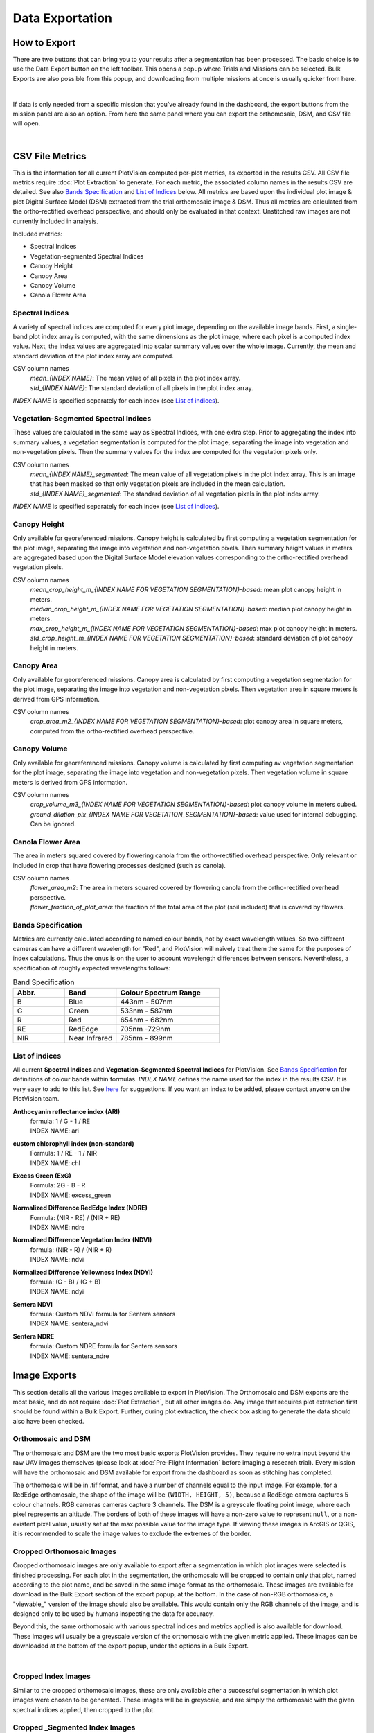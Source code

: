 Data Exportation
=====================================

How to Export
------------------------------------------

There are two buttons that can bring you to your results after a segmentation has been processed. The basic choice is to use the Data Export button on the left toolbar. This opens a popup where Trials and Missions can be selected. Bulk Exports are also possible from this popup, and downloading from multiple missions at once is usually quicker from here.

.. image:: /images/exports/bulk_export.png
    :width: 800
    :alt: IMAGE FAILED; ALT DESCRIPTION: Bulk export can be accessed at the bottom portion of the download modal; which is available in the left hand toolbar.
|

If data is only needed from a specific mission that you’ve already found in the dashboard, the export buttons from the mission panel are also an option. From here the same panel where you can export the orthomosaic, DSM, and CSV file will open.

.. image:: /images/exports/mission_export.png
    :width: 800
    :alt: IMAGE FAILED; ALT DESCRIPTION: The alternative location for this modal, instead of the side bar, is in the mission section on the right hand side of the main dashboard after selecting a mission that has had a successful segmentation.
|

CSV File Metrics
-------------------------------------

This is the information for all current PlotVision computed per-plot metrics, as exported in the results CSV. All CSV file metrics require :doc:`Plot Extraction` to generate. For each metric, the associated column names in the results CSV are detailed. See also `Bands Specification`_ and `List of Indices`_ below. All metrics are based upon the individual plot image & plot Digital Surface Model (DSM) extracted from the trial orthomosaic image & DSM. Thus all metrics are calculated from the ortho-rectified overhead perspective, and should only be evaluated in that context. Unstitched raw images are not currently included in analysis.

Included metrics:

- Spectral Indices
- Vegetation-segmented Spectral Indices
- Canopy Height
- Canopy Area
- Canopy Volume
- Canola Flower Area

Spectral Indices
^^^^^^^^^^^^^^^^

A variety of spectral indices are computed for every plot image, depending on the available image bands. First, a single-band plot index array is computed, with the same dimensions as the plot image, where each pixel is a computed index value. Next, the index values are aggregated into scalar summary values over the whole image. Currently, the mean and standard deviation of the plot index array are computed.

CSV column names
   | *mean_{INDEX NAME}*: The mean value of all pixels in the plot index array.
   | *std_{INDEX NAME}*: The standard deviation of all pixels in the plot index array.

*INDEX NAME* is specified separately for each index (see `List of indices`_).

Vegetation-Segmented Spectral Indices
^^^^^^^^^^^^^^^^^^^^^^^^^^^^^^^^^^^^^

These values are calculated in the same way as Spectral Indices, with one extra step. Prior to aggregating the index into summary values, a vegetation segmentation is computed for the
plot image, separating the image into vegetation and non-vegetation pixels. Then the summary values for the index are computed for the vegetation pixels only.

CSV column names
   | *mean_{INDEX NAME}_segmented*: The mean value of all vegetation pixels in the plot index array. This is an image that has been masked so that only vegetation pixels are included in the mean calculation.
   | *std_{INDEX NAME}_segmented*: The standard deviation of all vegetation pixels in the plot index array.

*INDEX NAME* is specified separately for each index (see `List of indices`_).



Canopy Height
^^^^^^^^^^^^^

Only available for georeferenced missions. Canopy height is calculated by first computing a vegetation segmentation for the plot image, separating the image into vegetation and non-vegetation pixels. Then summary height values in meters are aggregated based upon the Digital Surface Model elevation values corresponding to the ortho-rectified overhead vegetation pixels.

CSV column names
   | *mean_crop_height_m_{INDEX NAME FOR VEGETATION SEGMENTATION}-based*: mean plot canopy height in meters.
   | *median_crop_height_m_{INDEX NAME FOR VEGETATION SEGMENTATION}-based*: median plot canopy height in meters.
   | *max_crop_height_m_{INDEX NAME FOR VEGETATION SEGMENTATION}-based*: max plot canopy height in meters.
   | *std_crop_height_m_{INDEX NAME FOR VEGETATION SEGMENTATION}-based*: standard deviation of plot canopy height in meters.


Canopy Area
^^^^^^^^^^^

Only available for georeferenced missions. Canopy area is calculated by first computing a vegetation segmentation for the plot image, separating the image into vegetation and non-vegetation pixels. Then vegetation area in square meters is derived from GPS information.

CSV column names
    *crop_area_m2_{INDEX NAME FOR VEGETATION SEGMENTATION}-based*: plot canopy area in square meters, computed from the ortho-rectified overhead perspective.

Canopy Volume
^^^^^^^^^^^^^

Only available for georeferenced missions. Canopy volume is calculated by first computing av vegetation segmentation for the plot image, separating the image into vegetation and non-vegetation pixels. Then vegetation volume in square meters is derived from GPS information.

CSV column names
   | *crop_volume_m3_{INDEX NAME FOR VEGETATION SEGMENTATION}-based*: plot canopy volume in meters cubed.
   | *ground_dilation_pix_{INDEX NAME FOR VEGETATION_SEGMENTATION}-based*: value used for internal debugging. Can be ignored.

Canola Flower Area
^^^^^^^^^^^^^^^^^^

The area in meters squared covered by flowering canola from the ortho-rectified overhead perspective. Only relevant or included in crop that have flowering processes designed (such as canola).

CSV column names
   | *flower_area_m2*: The area in meters squared covered by flowering canola from the ortho-rectified overhead perspective.
   | *flower_fraction_of_plot_area*: the fraction of the total area of the plot (soil included) that is covered by flowers.


Bands Specification
^^^^^^^^^^^^^^^^^^^

Metrics are currently calculated according to named colour bands, not by exact wavelength values. So two different cameras can have a different wavelength for "Red", and PlotVision will naively treat them the same for the purposes of index calculations. Thus the onus is on the user to account wavelength differences between sensors. Nevertheless, a specification of roughly expected wavelengths follows:

.. list-table:: Band Specification
   :widths: 25 25 50
   :header-rows: 1

   * - Abbr.
     - Band
     - Colour Spectrum Range
   * - B
     - Blue
     - 443nm - 507nm
   * - G
     - Green
     - 533nm - 587nm
   * - R
     - Red
     - 654nm - 682nm
   * - RE
     - RedEdge
     - 705nm -729nm
   * - NIR
     - Near Infrared
     - 785nm - 899nm

List of indices
^^^^^^^^^^^^^^^

All current **Spectral Indices** and **Vegetation-Segmented Spectral Indices** for PlotVision. See `Bands Specification`_ for definitions of colour bands within formulas. *INDEX NAME* defines the name used for the index in the results CSV. It is very easy to add to this list. See `here <https://www.indexdatabase.de/db/i.php>`_ for suggestions. If you want an index to be added, please contact anyone on the PlotVision team.

**Anthocyanin reflectance index (ARI)**
   | formula: 1 / G - 1 / RE
   | INDEX NAME: ari


**custom chlorophyll index (non-standard)**
   | Formula: 1 / RE - 1 / NIR
   | INDEX NAME: chl


**Excess Green (ExG)**
   | Formula: 2G - B - R
   | INDEX NAME: excess_green


**Normalized Difference RedEdge Index (NDRE)**
   | Formula: (NIR - RE) / (NIR + RE)
   | INDEX NAME: ndre


**Normalized Difference Vegetation Index (NDVI)**
   | formula: (NIR - R) / (NIR + R)
   | INDEX NAME: ndvi


**Normalized Difference Yellowness Index (NDYI)**
   | formula: (G - B) / (G + B)
   | INDEX NAME: ndyi


**Sentera NDVI**
   | formula: Custom NDVI formula for Sentera sensors
   | INDEX NAME: sentera_ndvi


**Sentera NDRE**
   | formula: Custom NDRE formula for Sentera sensors
   | INDEX NAME: sentera_ndre


Image Exports
--------------

This section details all the various images available to export in PlotVision. The Orthomosaic and DSM exports are the most basic, and do not require :doc:`Plot Extraction`, but all other images do. Any image that requires plot extraction first should be found within a Bulk Export. Further, during plot extraction, the check box asking to generate the data should also have been checked.

.. image:: images/exports/bulk_export.png

Orthomosaic and DSM
^^^^^^^^^^^^^^^^^^^

The orthomosaic and DSM are the two most basic exports PlotVision provides. They require no extra input beyond the raw UAV images themselves (please look at :doc:`Pre-Flight Information` before imaging a research trial). Every mission will have the orthomosaic and DSM available for export from the dashboard as soon as stitching has completed.

The orthomosaic will be in .tif format, and have a number of channels equal to the input image. For example, for a RedEdge orthomosaic, the shape of the image will be ``(WIDTH, HEIGHT, 5)``, because a RedEdge camera captures 5 colour channels. RGB cameras cameras capture 3 channels. The DSM is a greyscale floating point image, where each pixel represents an altitude. The borders of both of these images will have a non-zero value to represent ``null``, or a non-existent pixel value, usually set at the max possible value for the image type. If viewing these images in ArcGIS or QGIS, it is recommended to scale the image values to exclude the extremes of the border.

Cropped Orthomosaic Images
^^^^^^^^^^^^^^^^^^^^^^^^^^

Cropped orthomosaic images are only available to export after a segmentation in which plot images were selected is finished processing. For each plot in the segmentation, the orthomosaic will be cropped to contain only that plot, named according to the plot name, and be saved in the same image format as the orthomosaic. These images are available for download in the Bulk Export section of the export popup, at the bottom. In the case of non-RGB orthomosaics, a "viewable\_" version of the image should also be available. This would contain only the RGB channels of the image, and is designed only to be used by humans inspecting the data for accuracy.

Beyond this, the same orthomosaic with various spectral indices and metrics applied is also available for download. These images will usually be a greyscale version of the orthomosaic with the given metric applied. These images can be downloaded at the bottom of the export popup, under the options in a Bulk Export.

.. image:: images/exports/image_exports.png
    :width: 800
    :align: center
|

Cropped Index Images
^^^^^^^^^^^^^^^^^^^^

Similar to the cropped orthomosaic images, these are only available after a successful segmentation in which plot images were chosen to be generated. These images will be in greyscale, and are simply the orthomosaic with the given spectral indices applied, then cropped to the plot.

Cropped _Segmented Index Images
^^^^^^^^^^^^^^^^^^^^^^^^^^^^^^^

The "\_segmented" version are the same as cropped images, however they are masked such that only vegetation is included. Non-plant pixels have been blacked out using our proprietary vegetation segmentation algorithm, and plant pixels have remained untouched. This allows for computations that require only plant pixels. Similarly, these are the images used to generate the "\_segmented" version of the CSV metrics.

To verify the accuracy of our vegetation segmentation algorithm, or for your own personal use, also provided in the export is the segmentation mask generated.

Other Non-Image Exports
------------------------

There are a few other exports available in PlotVision that have not been covered so far. These are all available as options within the Bulk Export.

Photogrammetry Report (PDF)
    A PDF report on how the orthomosaic progressed. Details about georeferencing, camera tilt, and stitching parameters are included in here.

Trial Metadata
    Data uploaded by the user as information about the trial. This includes:

    - GCPs
    - Trial Map
    - Plots Info

Plot Metadata (JSON)
    A JSON format file of the plot segmentation.

    - "plots": plot bounding boxes in the ortho
    - "trial corners": corners selected by user when segmenting
    - "trial_corners_osvr": trial corners again, but this time in the smaller, viewable, and rectified (oriented) orthomosaic.

TFW Files
    Georeferencing `world files <https://en.wikipedia.org/wiki/World_file>`_ generated by the stitching program, or uploaded by the user in the case of a direct orthomosaic upload.

UUID and GUID files
    A few files in a bulk export could contain only the 16 digit IDs used internally. These are mainly for debugging purposes and can be ignored, unless asked for by Support.

Shapefiles of plots
    Currently not supported, but will be in a near future update. Please contact someone from the PlotVision team if you are looking to export your plots as Shapefiles. They will have similar specification as the :doc:`required input for Shapefiles <Plot Extraction>`.


Correlations
------------

Creating correlations and heatmaps is currently a work in progress for PlotVision development. It is not automatically included in any export. However, you can contact anyone on the PlotVision team and we'll see what we can do for you.

